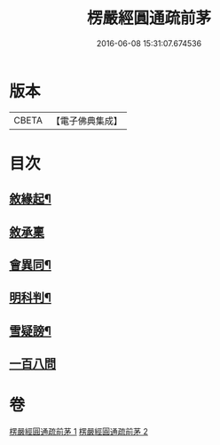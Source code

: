 #+TITLE: 楞嚴經圓通疏前茅 
#+DATE: 2016-06-08 15:31:07.674536

* 版本
 |     CBETA|【電子佛典集成】|

* 目次
** [[file:KR6j0705_001.txt::001-0684c4][敘緣起¶]]
** [[file:KR6j0705_001.txt::001-0684c18][敘承稟]]
** [[file:KR6j0705_001.txt::001-0685a14][會異同¶]]
** [[file:KR6j0705_001.txt::001-0686b2][明科判¶]]
** [[file:KR6j0705_001.txt::001-0686b19][雪疑謗¶]]
** [[file:KR6j0705_002.txt::002-0705a15][一百八問]]

* 卷
[[file:KR6j0705_001.txt][楞嚴經圓通疏前茅 1]]
[[file:KR6j0705_002.txt][楞嚴經圓通疏前茅 2]]

